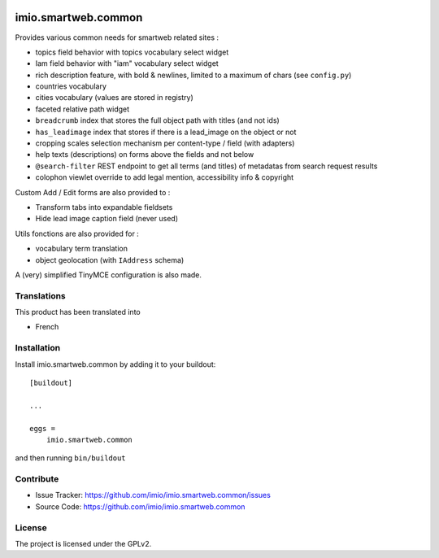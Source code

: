 .. This README is meant for consumption by humans and pypi. Pypi can render rst files so please do not use Sphinx features.
   If you want to learn more about writing documentation, please check out: http://docs.plone.org/about/documentation_styleguide.html
   This text does not appear on pypi or github. It is a comment.

.. image:: https://github.com/IMIO/imio.smartweb.common/workflows/Tests/badge.svg
    :target: https://github.com/IMIO/imio.smartweb.common/actions?query=workflow%3ATests
    :alt: CI Status

.. image:: https://coveralls.io/repos/github/IMIO/imio.smartweb.common/badge.svg?branch=main
    :target: https://coveralls.io/github/IMIO/imio.smartweb.common?branch=main
    :alt: Coveralls

.. image:: https://img.shields.io/pypi/v/imio.smartweb.common.svg
    :target: https://pypi.python.org/pypi/imio.smartweb.common/
    :alt: Latest Version

.. image:: https://img.shields.io/pypi/status/imio.smartweb.common.svg
    :target: https://pypi.python.org/pypi/imio.smartweb.common
    :alt: Egg Status

.. image:: https://img.shields.io/pypi/pyversions/imio.smartweb.common.svg?style=plastic   :alt: Supported - Python Versions

.. image:: https://img.shields.io/pypi/l/imio.smartweb.common.svg
    :target: https://pypi.python.org/pypi/imio.smartweb.common/
    :alt: License


====================
imio.smartweb.common
====================

Provides various common needs for smartweb related sites :

- topics field behavior with topics vocabulary select widget
- Iam field behavior with "iam" vocabulary select widget
- rich description feature, with bold & newlines, limited to a maximum of chars (see ``config.py``)
- countries vocabulary
- cities vocabulary (values are stored in registry)
- faceted relative path widget
- ``breadcrumb`` index that stores the full object path with titles (and not ids)
- ``has_leadimage`` index that stores if there is a lead_image on the object or not
- cropping scales selection mechanism per content-type / field (with adapters)
- help texts (descriptions) on forms above the fields and not below
- ``@search-filter`` REST endpoint to get all terms (and titles) of metadatas from search request results
- colophon viewlet override to add legal mention, accessibility info & copyright


Custom Add / Edit forms are also provided to :

- Transform tabs into expandable fieldsets
- Hide lead image caption field (never used)


Utils fonctions are also provided for :

- vocabulary term translation
- object geolocation (with ``IAddress`` schema)


A (very) simplified TinyMCE configuration is also made.


Translations
------------

This product has been translated into

- French


Installation
------------

Install imio.smartweb.common by adding it to your buildout::

    [buildout]

    ...

    eggs =
        imio.smartweb.common


and then running ``bin/buildout``


Contribute
----------

- Issue Tracker: https://github.com/imio/imio.smartweb.common/issues
- Source Code: https://github.com/imio/imio.smartweb.common


License
-------

The project is licensed under the GPLv2.
